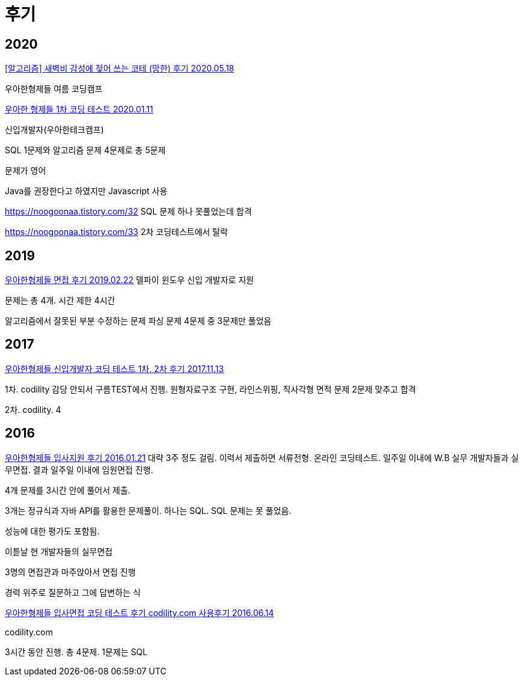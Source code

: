 = 후기

== 2020
https://velog.io/@lchyung1998/%EC%95%8C%EA%B3%A0%EB%A6%AC%EC%A6%98-%EC%83%88%EB%B2%BD%EA%B0%90%EC%84%B1%EC%97%90-%EC%A0%96%EC%96%B4-%EC%93%B0%EB%8A%94-%EC%BD%94%ED%85%8C-%EB%A7%9D%ED%95%9C-%ED%9B%84%EA%B8%B0-cj1ksx95[[알고리즘\] 새벽비 감성에 젖어 쓰는 코테 (망한) 후기 2020.05.18]

우아한형제들 여름 코딩캠프




https://noogoonaa.tistory.com/31[우아한 형제들 1차 코딩 테스트 2020.01.11]

신입개발자(우아한테크캠프)

SQL 1문제와 알고리즘 문제 4문제로 총 5문제

문제가 영어

Java를 권장한다고 하였지만 Javascript 사용

https://noogoonaa.tistory.com/32
SQL 문제 하나 못풀었는데 합격

https://noogoonaa.tistory.com/33
2차 코딩테스트에서 탈락


== 2019
http://blog.naver.com/blizzard7942/221472150660[우아한형제들 면접 후기 2019.02.22]
델파이 윈도우 신입 개발자로 지원

문제는 총 4개. 시간 제한 4시간

알고리즘에서 잘못된 부분 수정하는 문제
파싱 문제
4문제 중 3문제만 풀었음


== 2017

https://yhmnote.tistory.com/8[우아한형제들 신입개발자 코딩 테스트 1차, 2차 후기 2017.11.13]

1차. codility 감당 안되서 구름TEST에서 진행. 원형자료구조 구현, 라인스위핑, 직사각형 면적 문제
2문제 맞추고 합격

2차. codility. 4



== 2016
https://java.ihoney.pe.kr/416[우아한형제들 입사지원 후기 2016.01.21]
대략 3주 정도 걸림. 이력서 제출하면 서류전형. 온라인 코딩테스트. 일주일 이내에 W.B 실무 개발자들과 실무면접. 결과 일주일 이내에 임원면접 진행.

4개 문제를 3시간 안에 풀어서 제출.

3개는 정규식과 자바 API를 활용한 문제풀이. 하나는 SQL. SQL 문제는 못 풀었음.

성능에 대한 평가도 포함됨.

이튿날 현 개발자들의 실무면접

3명의 면접관과 마주앉아서 면접 진행

경력 위주로 질문하고 그에 답변하는 식



https://blog.dizy.dev/review/2016/06/14/woowa-brothers-coding-test-review.html[우아한형제들 입사면접 코딩 테스트 후기 codility.com 사용후기 2016.06.14]

codility.com

3시간 동안 진행. 총 4문제. 1문제는 SQL

